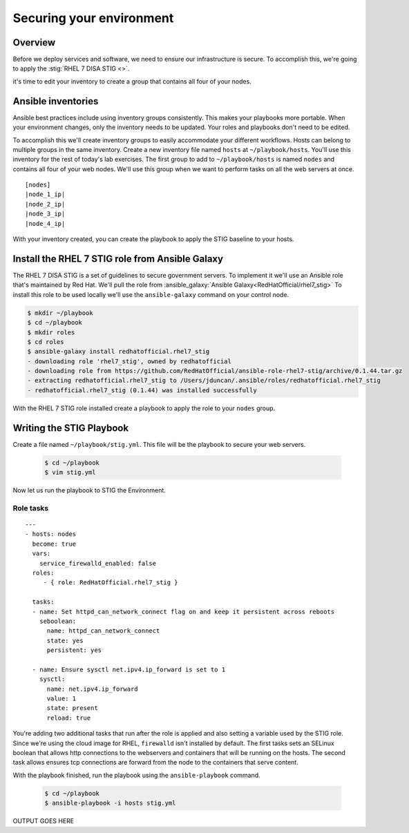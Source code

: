 .. sectionauthor:: Chris Reynolds <creynold@redhat.com>
.. _docs admin: creynold@redhat.com

==========================
Securing your environment
==========================

Overview
`````````

Before we deploy services and software, we need to ensure our infrastructure is secure. To accomplish this, we're going to apply the :stig:`RHEL 7 DISA STIG <>`.

it's time to edit your inventory to create a group that contains all four of your nodes.

Ansible inventories
`````````````````````````````````````````````

Ansible best practices include using inventory groups consistently. This makes your playbooks more portable. When your environment changes, only the inventory needs to be updated. Your roles and playbooks don't need to be edited.

To accomplish this we'll create inventory groups to easily accommodate your different workflows. Hosts can belong to multiple groups in the same inventory. Create a new inventory file named ``hosts`` at ``~/playbook/hosts``. You'll use this inventory for the rest of today's lab exercises. The first group to add to ``~/playbook/hosts`` is named ``nodes`` and contains all four of your web nodes. We'll use this group when we want to perform tasks on all the web servers at once.

.. parsed-literal::

  [nodes]
  |node_1_ip|
  |node_2_ip|
  |node_3_ip|
  |node_4_ip|

With your inventory created, you can create the playbook to apply the STIG baseline to your hosts.

Install the RHEL 7 STIG role from Ansible Galaxy
`````````````````````````````````````````````````

The RHEL 7 DISA STIG is a set of guidelines to secure government servers. To implement it we'll use an Ansible role that's maintained by Red Hat. We'll pull the role from :ansible_galaxy:`Ansible Galaxy<RedHatOfficial/rhel7_stig>`
To install this role to be used locally we'll use the ``ansible-galaxy`` command on your control node.

.. code-block:: bash

  $ mkdir ~/playbook
  $ cd ~/playbook
  $ mkdir roles
  $ cd roles
  $ ansible-galaxy install redhatofficial.rhel7_stig
  - downloading role 'rhel7_stig', owned by redhatofficial
  - downloading role from https://github.com/RedHatOfficial/ansible-role-rhel7-stig/archive/0.1.44.tar.gz
  - extracting redhatofficial.rhel7_stig to /Users/jduncan/.ansible/roles/redhatofficial.rhel7_stig
  - redhatofficial.rhel7_stig (0.1.44) was installed successfully

With the RHEL 7 STIG role installed create a playbook to apply the role to your ``nodes`` group.

Writing the STIG Playbook
````````````````````````````
Create a file named ``~/playbook/stig.yml``. This file will be the playbook to secure your web servers.

  .. code-block:: bash

    $ cd ~/playbook
    $ vim stig.yml

Now let us run the playbook to STIG the Environment.

Role tasks
~~~~~~~~~~~
.. parsed-literal::

  ---
  - hosts: nodes
    become: true
    vars:
      service_firewalld_enabled: false
    roles:
       - { role: RedHatOfficial.rhel7_stig }

    tasks:
    - name: Set httpd_can_network_connect flag on and keep it persistent across reboots
      seboolean:
        name: httpd_can_network_connect
        state: yes
        persistent: yes

    - name: Ensure sysctl net.ipv4.ip_forward is set to 1
      sysctl:
        name: net.ipv4.ip_forward
        value: 1
        state: present
        reload: true

You're adding two additional tasks that run after the role is applied and also setting a variable used by the STIG role. Since we're using the cloud image for RHEL, ``firewalld`` isn't installed by default.
The first tasks sets an SELinux boolean that allows http connections to the  webservers and containers that will be running on the hosts. The second task allows ensures tcp connections
are forward from the node to the containers that serve content.

With the playbook finished, run the playbook using the ``ansible-playbook`` command.

  .. code-block:: bash

      $ cd ~/playbook
      $ ansible-playbook -i hosts stig.yml


OUTPUT GOES HERE

